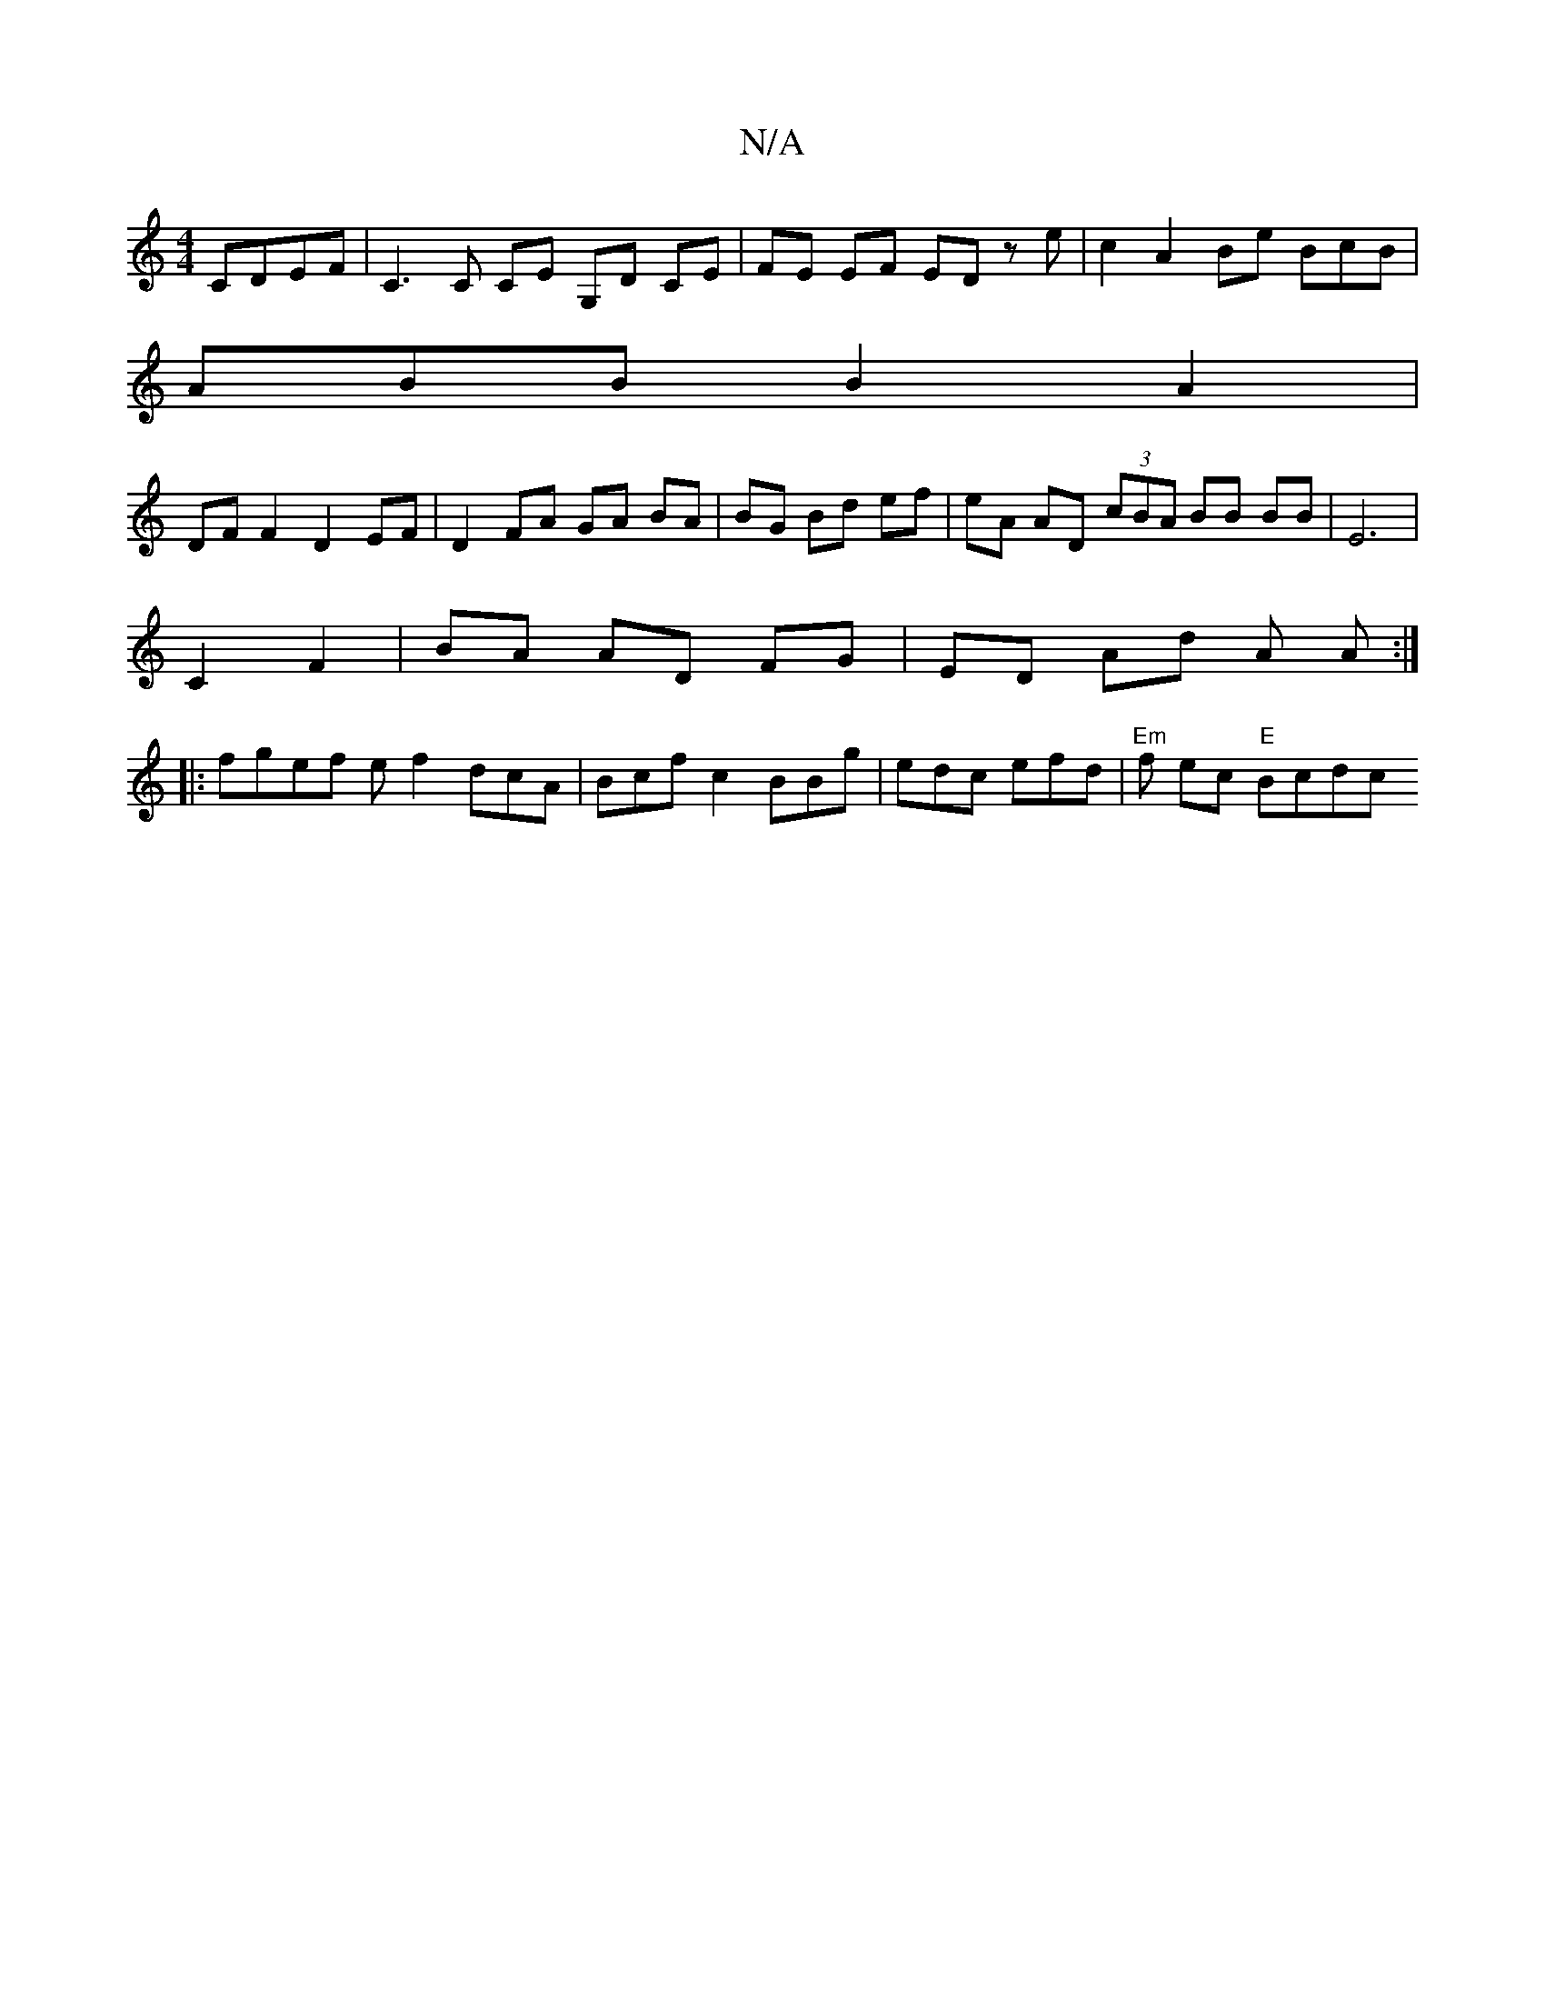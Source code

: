X:1
T:N/A
M:4/4
R:N/A
K:Cmajor
, CDEF | C3 C CE G,D CE |FE EF ED ze | c2 A2 Be BcB|
ABB B2A2 |
DF F2 D2 EF | D2 FA GA BA | BG Bd ef |eA AD (3cBA BB BB|E6|
C2 F2|BA AD FG|ED Ad A A :|
|: fgef ef2dcA|Bcfc2BBg|edc efd|"Em"f ec "E"Bcdc